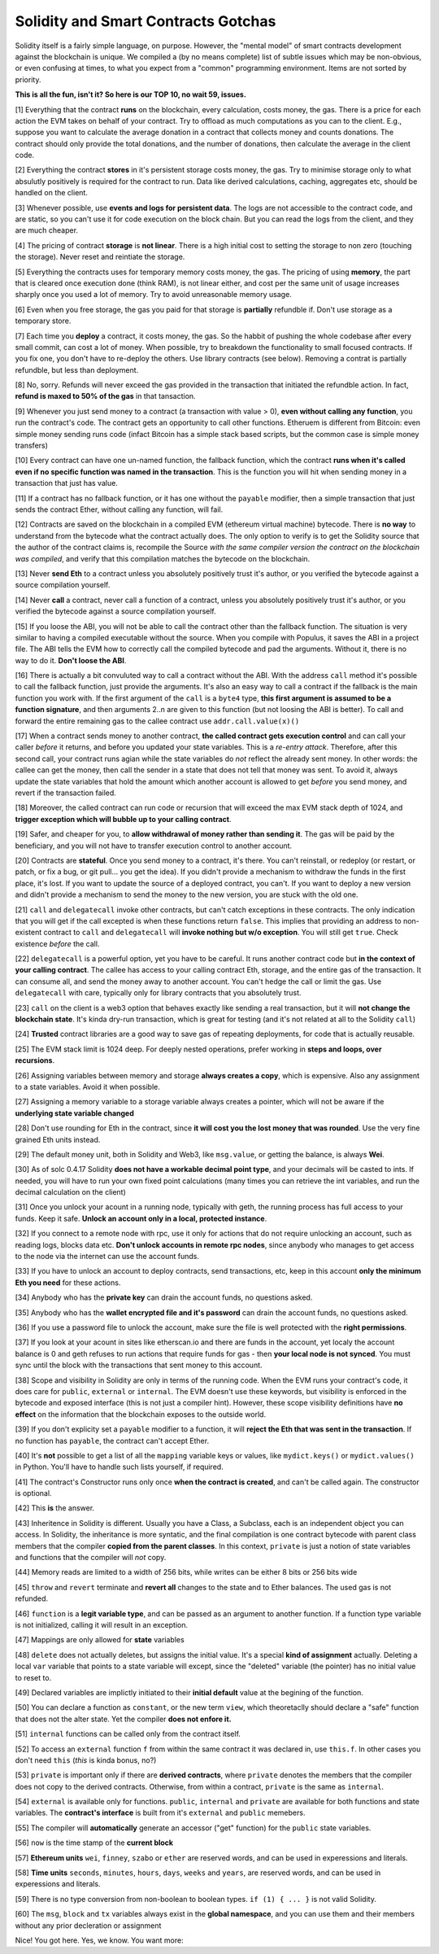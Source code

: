 Solidity and Smart Contracts Gotchas
=====================================

Solidity itself is a fairly simple language, on purpose. However, the "mental model"
of smart contracts development against the blockchain is unique. We compiled a (by no means complete) list of
subtle issues which may be non-obvious, or even confusing at times,  to what you expect from a "common" programming
environment. Items are not sorted by priority.

.. role:: strike

**This is all the fun, isn't it? So here is our TOP 10, no wait 59, issues.**

[1] Everything that the contract **runs** on the blockchain, every calculation, costs money, the gas.
There is a price for each action the EVM takes on behalf of your contract. Try to offload as much computations as you can to the client.
E.g., suppose you want to calculate the average donation in a contract that collects money and counts donations.
The contract should only provide the total donations, and the number of donations, then calculate the average in the client code.

[2] Everything the contract **stores** in it's persistent storage costs money, the gas.
Try to minimise storage only to what absulutly positively is required for the contract to run. Data like derived calculations,
caching, aggregates etc, should be handled on the client.

[3] Whenever possible, use **events and logs for persistent data**.
The logs are not accessible to the contract code, and are static, so you can't use it for code execution on the block chain.
But you can read the logs from the client, and they are much cheaper.

[4] The pricing of contract **storage** is **not linear**.
There is a high initial cost to setting the storage to non zero (touching the storage). Never reset and reintiate the storage.

[5] Everything the contracts uses for temporary memory costs money, the gas. The pricing of using **memory**, the part that is cleared once execution done (think RAM), is not linear either,
and cost per the same unit of usage increases sharply once you used a lot of memory. Try to avoid unreasonable memory usage.

[6] Even when you free storage, the gas you paid for that storage is **partially** refundble if. Don't use storage as a temporary store.

[7] Each time you **deploy** a contract, it costs money, the gas.
So the habbit of pushing the whole codebase after every small commit, can cost a lot of money.
When possible, try to breakdown the functionality to small focused contracts. If you fix one, you don't have to re-deploy the others. Use library contracts (see below). Removing a contrat is partially refundble, but less than deployment.

[8] No, sorry. Refunds will never exceed the gas provided in the transaction that initiated the refundble action. In fact,
**refund is maxed to 50% of the gas** in that tansaction.

[9] Whenever you just send money to a contract (a transaction with value > 0), **even without calling any function**,
you run the contract's code.  The contract gets an opportunity to call other functions.
Etheruem is different from Bitcoin: even simple money sending runs code
(infact Bitcoin has a simple stack based scripts, but the common case is simple money transfers)

[10] Every contract can have one un-named function, the fallback function,
which the contract **runs when it's called even if no specific function was named in the transaction**.
This is the function you will hit when sending money in a transaction that just has value.

[11] If a contract has no fallback function, or it has one without the ``payable`` modifier, then a simple transaction
that just sends the contract Ether, without calling any function, will fail.

[12] Contracts are saved on the blockchain in a compiled EVM (ethereum virtual machine) bytecode.
There is **no way** to understand from the bytecode what the contract actually does.
The only option to verify is to get the Solidity source that the author of the contract claims is,
recompile the Source *with the same compiler version the contract on the blockchain was compiled*, and verify that this compilation
matches the bytecode on the blockchain.

[13] Never **send Eth** to a contract unless you absolutely positively trust it's author, or you verified the bytecode against a source compilation
yourself.

[14] Never **call** a contract, never call a function of a contract, unless you absolutely positively trust it's author, or you verified the bytecode against a source compilation
yourself.

[15] If you loose the ABI, you will not be able to call the contract other than the fallback function. The situation is very similar
to having a compiled executable without the source. When you compile with Populus, it saves the ABI in a project file.
The ABI tells the EVM how to correctly call the compiled bytecode and pad the arguments. Without it, there is no way to do it.
**Don't loose the ABI**.

[16] There is actually a bit convuluted way to call a contract without the ABI.  With the address ``call`` method
it's possible to call the fallback function, just provide the arguments. It's also an easy way to call
a contract if the fallback is the main function you work with. If the first argument of the ``call``
is a ``byte4`` type, **this first argument is assumed to be a function signature**, and then arguments 2..n are given to this function
(but not loosing the ABI is better). To call and forward the entire remaining gas to the callee contract use ``addr.call.value(x)()``


[17] When a contract sends money to another contract, **the called contract gets execution control** and can call your caller *before*
it returns, and before you updated your state variables. This is a *re-entry attack*. Therefore, after this second call,
your contract runs agian while the state variables do *not* reflect the already sent money.
In other words: the callee can get the money, then call the sender in a state that does not tell that money was sent.
To avoid it, always
update the state variables that hold the amount which another account is allowed to get *before* you send money, and revert if the transaction failed.

[18] Moreover, the called contract can run code or recursion that will exceed the max EVM stack depth of 1024, and **trigger exception
which will bubble up to your calling contract**.

[19] Safer, and cheaper for you, to **allow withdrawal of money rather than sending it**. The gas will be paid by the beneficiary,
and you will not have to transfer execution control to another account.

[20] Contracts are **stateful**. Once you send money to a contract, it's there. You can't reinstall, or redeploy
(or restart, or patch, or fix a bug, or git pull... you get the idea).
If you didn't provide a mechanism to withdraw the funds in the first place, it's lost. If you want to update the source
of a deployed contract, you can't.
If you want to deploy a new version and didn't provide a mechanism to send the money to the new version,
you are stuck with the old one.


[21] ``call`` and ``delegatecall`` invoke other contracts, but can't catch exceptions in these contracts. 
The only indication that you will get if the call excepted
is when these functions return ``false``. This implies that providing an address to non-existent contract to ``call`` and ``delegatecall``
will **invoke nothing but w/o exception**. You will still get ``true``. Check existence *before* the call.


[22] ``delegatecall`` is a powerful option, yet you have to be careful. It runs another contract code but **in the context of your
calling contract**. The callee has access to your calling contract Eth, storage, and the entire gas of the transaction. It can
consume all, and send the money away to another account. You can't hedge the call or limit the gas. Use ``delegatecall``
with care, typically only for library contracts that you absolutely trust.

[23] ``call`` on the client is a web3 option that behaves exactly like sending a real transaction, but it will **not change the blockchain
state**. It's kinda dry-run transaction, which is great for testing (and it's not related at all to the Solidity ``call``)

[24] **Trusted** contract libraries are a good way to save gas of repeating deployments,  for code that is actually reusable.

[25] The EVM stack limit is 1024 deep. For deeply nested operations, prefer working in **steps and loops, over recursions**.

[26] Assigning variables between memory and storage **always creates a copy**, which is expensive.
Also any assignment to a state variables. Avoid it when possible.

[27] Assigning a memory variable to a storage variable always creates a pointer, which will not be aware if the **underlying state
variable changed**

[28] Don't use rounding for Eth in the contract, since **it will cost you the lost money that was rounded**.
Use the very fine grained Eth units instead.

[29] The default money unit, both in Solidity and Web3, like ``msg.value``, or getting the balance, is always **Wei**.

[30] As of solc 0.4.17 Solidity **does not have a workable decimal point type**, and your decimals will be casted to ints. If needed,
you will have to run your own fixed point calculations (many times you can retrieve the int variables, and run the decimal
calculation on the client)

[31] Once you unlock your acount in a running node, typically with geth, the running process has full access to your funds. Keep it
safe. **Unlock an account only in a local, protected instance**.

[32] If you connect to a remote node with rpc, use it only for actions that do not require unlocking an account, such as reading logs,
blocks data etc. **Don't unlock accounts in remote rpc nodes**, since anybody who manages to get access to the node via the internet can use the account funds.

[33] If you have to unlock an account to deploy contracts, send transactions, etc, keep in this account **only the minimum
Eth you need** for these actions.

[34] Anybody who has the **private key** can drain the account funds, no questions asked.

[35] Anybody who has the **wallet encrypted file and it's password** can drain the account funds, no questions asked.

[36] If you use a password file to unlock the account, make sure the file is well protected with the **right permissions**.

[37] If you look at your acount in sites like etherscan.io and there are funds in the account, yet localy the account
balance is 0 and geth refuses to run actions that require funds for gas - then **your local node is not synced**. You must
sync until the block with the transactions that sent money to this account.

[38] Scope and visibility in Solidity are only in terms of the running code. When the EVM runs your contract's code, it does care
for ``public``, ``external`` or ``internal``. The EVM doesn't use these keywords,
but visibility is enforced in the bytecode and exposed interface (this is not just a compiler hint).
However, these scope visibility definitions have **no effect** on the
information that the blockchain exposes to the outside world. 

[39] If you don't explicity set a ``payable`` modifier to a function, it will **reject the Eth that was sent in the transaction**.
If no function has ``payable``, the contract can't accept Ether.

[40] It's **not** possible to get a list of all the ``mapping`` variable keys or values, like ``mydict.keys()`` or ``mydict.values()``
in Python. You'll have to handle such lists yourself, if required.

[41] The contract's Constructor runs only once **when the contract is created**, and can't be called again. The constructor is
optional.

[42] This **is** the answer.

[43] Inheritence in Solidity is different. Usually you have a Class, a Subclass, each is an independent object you can access.
In Solidity, the inheritance is more syntatic, and the final compilation is one contract bytecode with parent class
members that the compiler **copied from the parent classes**. In this context, ``private`` is just a notion of state variables and functions
that the compiler will *not* copy.

[44] Memory reads are limited to a width of 256 bits, while writes can be either 8 bits or 256 bits wide

[45] ``throw`` and ``revert`` terminate and **revert all** changes to the state and to Ether balances. The used gas is not refunded.

[46] ``function`` is  a **legit variable type**, and can be passed as an argument to another function.
If a function type variable is not initialized, calling it will result in an exception.

[47] Mappings are only allowed for **state** variables

[48] ``delete`` does not actually deletes, but assigns the initial value. It's a special **kind of assignment** actually.
Deleting a local ``var`` variable that points to a state variable will except, since the "deleted" variable (the pointer)
has no initial value to reset to.

[49] Declared variables are implictly initiated to their **initial default** value at the begining of the function.

[50] You can declare a function as ``constant``, or the new term ``view``, which theoretaclly should declare a "safe"
function that does not the alter state. Yet the compiler **does not enfore it.**

[51] ``internal`` functions can be called only from the contract itself.

[52] To access an ``external`` function ``f`` from within the same contract it was declared in, use ``this.f``. In other cases you
don't need ``this`` (*this* is kinda bonus, no?)

[53] ``private`` is important only if there are **derived contracts**, where ``private`` denotes the members that
the compiler does not copy to the derived contracts. Otherwise, from within a contract, ``private`` is the same as ``internal``.

[54] ``external`` is available only for functions. ``public``, ``internal`` and ``private`` are available for both functions
and state variables. The **contract's interface** is built from it's ``external`` and ``public`` memebers.

[55] The compiler will **automatically** generate an accessor ("get" function) for the ``public`` state variables.

[56] ``now`` is the time stamp of the **current block**

[57] **Ethereum units** ``wei``, ``finney``, ``szabo`` or ``ether`` are reserved words, and can be used in experessions and literals.

[58] **Time units** ``seconds``, ``minutes``, ``hours``, ``days``, ``weeks`` and ``years``, are reserved words, and can be used in experessions and literals.

[59] There is no type conversion from non-boolean to boolean types. ``if (1) { ... }`` is not valid Solidity.

[60] The ``msg``, ``block`` and ``tx`` variables always exist in the **global namespace**, and you can use
them and their members without any prior decleration or assignment


Nice! You got here.
Yes, we know. You want more:

.. seealso::

    * `Solidity security considerations <http://solidity.readthedocs.io/en/develop/security-considerations.html?highlight=pitfalls#security-considerations>`_
    * `Even more subtleties <https://github.com/ethereum/wiki/wiki/Subtleties>`_
    * `Solidity style guide <http://solidity.readthedocs.io/en/develop/style-guide.html>`_
    * `Ethereum security, from OpenZeppelin <https://blog.zeppelin.solutions/onward-with-ethereum-smart-contract-security-97a827e47702>`_
    * `Protecting yourself and your funds, from MyEtherWallet <https://myetherwallet.github.io/knowledge-base/getting-started/protecting-yourself-and-your-funds.html>`_
    * `Best smart contracts practices, from Consensys <https://github.com/ConsenSys/smart-contract-best-practices>`_
    * `Writing robust smart contracts in Solidity ,from colony.io <https://blog.colony.io/writing-more-robust-smart-contracts-99ad0a11e948>`_